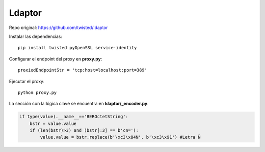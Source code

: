 Ldaptor
=======

Repo original: https://github.com/twisted/ldaptor


Instalar las dependencias::

    pip install twisted pyOpenSSL service-identity

Configurar el endpoint del proxy en **proxy.py**::

     proxiedEndpointStr = 'tcp:host=localhost:port=389'


Ejecutar el proxy::

    python proxy.py

La sección con la lógica clave se encuentra en **ldaptor/_encoder.py**:

.. code-block:: python

    if type(value).__name__=='BEROctetString':
        bstr = value.value
        if (len(bstr)>3) and (bstr[:3] == b'cn='):
            value.value = bstr.replace(b'\xc3\x84N', b'\xc3\x91') #Letra Ñ


